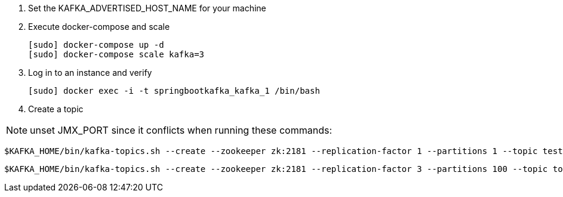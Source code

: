 
1. Set the KAFKA_ADVERTISED_HOST_NAME for your machine

2. Execute docker-compose and scale

    [sudo] docker-compose up -d
    [sudo] docker-compose scale kafka=3

3. Log in to an instance and verify

    [sudo] docker exec -i -t springbootkafka_kafka_1 /bin/bash

4. Create a topic

NOTE: unset JMX_PORT since it conflicts when running these commands:

    $KAFKA_HOME/bin/kafka-topics.sh --create --zookeeper zk:2181 --replication-factor 1 --partitions 1 --topic test

    $KAFKA_HOME/bin/kafka-topics.sh --create --zookeeper zk:2181 --replication-factor 3 --partitions 100 --topic topic3-100